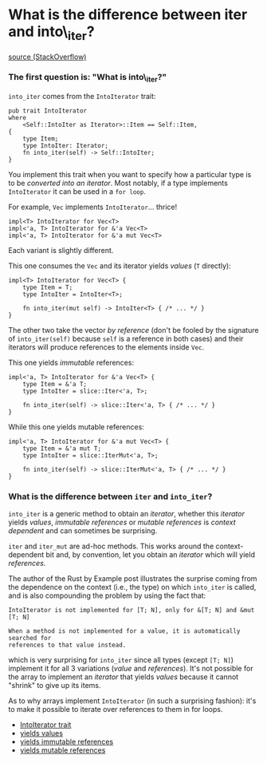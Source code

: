 * What is the difference between iter and into\_iter?
  :PROPERTIES:
  :CUSTOM_ID: what-is-the-difference-between-iter-and-into_iter
  :END:

[[https://stackoverflow.com/questions/34733811/what-is-the-difference-between-iter-and-into-iter#34745885][source
(StackOverflow)]]

*** The first question is: "What is into\_iter?"
    :PROPERTIES:
    :CUSTOM_ID: the-first-question-is-what-is-into_iter
    :END:

=into_iter= comes from the =IntoIterator= trait:

#+BEGIN_EXAMPLE
    pub trait IntoIterator
    where
        <Self::IntoIter as Iterator>::Item == Self::Item,
    {
        type Item;
        type IntoIter: Iterator;
        fn into_iter(self) -> Self::IntoIter;
    }
#+END_EXAMPLE

You implement this trait when you want to specify how a particular type
is to be /converted into an iterator/. Most notably, if a type
implements =IntoIterator= it can be used in a =for loop=.

For example, =Vec= implements =IntoIterator=... thrice!

#+BEGIN_EXAMPLE
    impl<T> IntoIterator for Vec<T>
    impl<'a, T> IntoIterator for &'a Vec<T>
    impl<'a, T> IntoIterator for &'a mut Vec<T>
#+END_EXAMPLE

Each variant is slightly different.

This one consumes the =Vec= and its iterator yields /values/ (=T=
directly):

#+BEGIN_EXAMPLE
    impl<T> IntoIterator for Vec<T> {
        type Item = T;
        type IntoIter = IntoIter<T>;

        fn into_iter(mut self) -> IntoIter<T> { /* ... */ }
    }
#+END_EXAMPLE

The other two take the vector /by reference/ (don't be fooled by the
signature of =into_iter(self)= because =self= is a reference in both
cases) and their iterators will produce references to the elements
inside =Vec=.

This one yields /immutable/ references:

#+BEGIN_EXAMPLE
    impl<'a, T> IntoIterator for &'a Vec<T> {
        type Item = &'a T;
        type IntoIter = slice::Iter<'a, T>;

        fn into_iter(self) -> slice::Iter<'a, T> { /* ... */ }
    }
#+END_EXAMPLE

While this one yields mutable references:

#+BEGIN_EXAMPLE
    impl<'a, T> IntoIterator for &'a mut Vec<T> {
        type Item = &'a mut T;
        type IntoIter = slice::IterMut<'a, T>;

        fn into_iter(self) -> slice::IterMut<'a, T> { /* ... */ }
    }
#+END_EXAMPLE

*** What is the difference between =iter= and =into_iter=?
    :PROPERTIES:
    :CUSTOM_ID: what-is-the-difference-between-iter-and-into_iter-1
    :END:

=into_iter= is a generic method to obtain an /iterator/, whether this
/iterator/ yields /values/, /immutable references/ or /mutable
references/ is /context/ /dependent/ and can sometimes be surprising.

=iter= and =iter_mut= are ad-hoc methods. This works around the
context-dependent bit and, by convention, let you obtain an /iterator/
which will yield /references/.

The author of the Rust by Example post illustrates the surprise coming
from the dependence on the context (i.e., the type) on which =into_iter=
is called, and is also compounding the problem by using the fact that:

#+BEGIN_EXAMPLE
    IntoIterator is not implemented for [T; N], only for &[T; N] and &mut [T; N]

    When a method is not implemented for a value, it is automatically searched for
    references to that value instead.
#+END_EXAMPLE

which is very surprising for =into_iter= since all types (except
=[T; N]=) implement it for all 3 variations (/value/ and /references/).
It's not possible for the array to implement an /iterator/ that yields
/values/ because it cannot "shrink" to give up its items.

As to why arrays implement =IntoIterator= (in such a surprising
fashion): it's to make it possible to iterate over references to them in
for loops.

- [[https://doc.rust-lang.org/std/iter/trait.IntoIterator.html][IntoIterator
  trait]]
- [[https://doc.rust-lang.org/std/vec/struct.Vec.html#impl-IntoIterator][yields
  values]]
- [[https://doc.rust-lang.org/std/vec/struct.Vec.html#impl-IntoIterator-1][yields
  immutable references]]
- [[https://doc.rust-lang.org/std/vec/struct.Vec.html#impl-IntoIterator-2][yields
  mutable references]]
